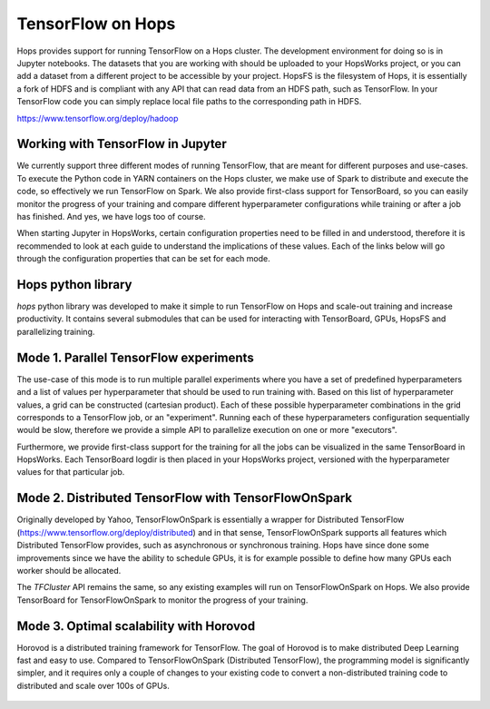 TensorFlow on Hops
==================

Hops provides support for running TensorFlow on a Hops cluster. The development environment for doing so is in Jupyter notebooks.
The datasets that you are working with should be uploaded to your HopsWorks project, or you can add a dataset from a different project to be accessible by your project. HopsFS is the filesystem of Hops, it is essentially a fork of HDFS and is compliant with any API that can read data from an HDFS path, such as TensorFlow. In your TensorFlow code you can simply replace local file paths to the corresponding path in HDFS.

https://www.tensorflow.org/deploy/hadoop


Working with TensorFlow in Jupyter
----------------------------------
We currently support three different modes of running TensorFlow, that are meant for different purposes and use-cases.
To execute the Python code in YARN containers on the Hops cluster, we make use of Spark to distribute and execute the code, so effectively we run TensorFlow on Spark. We also provide first-class support for TensorBoard, so you can easily monitor the progress of your training and compare different hyperparameter configurations while training or after a job has finished. And yes, we have logs too of course.

When starting Jupyter in HopsWorks, certain configuration properties need to be filled in and understood, therefore it is recommended to look at each guide to understand the implications of these values. Each of the links below will go through the configuration properties that can be set for each mode.


Hops python library
-------------------
`hops` python library was developed to make it simple to run TensorFlow on Hops and scale-out training and increase productivity.
It contains several submodules that can be used for interacting with TensorBoard, GPUs, HopsFS and parallelizing training.

Mode 1. Parallel TensorFlow experiments
-----------------------------------------

The use-case of this mode is to run multiple parallel experiments where you have a set of predefined hyperparameters and a list of values per hyperparameter that should be used to run training with. Based on this list of hyperparameter values, a grid can be constructed (cartesian product). Each of these possible hyperparameter combinations in the grid corresponds to a TensorFlow job, or an "experiment". Running each of these hyperparameters configuration sequentially would be slow, therefore we provide a simple API to parallelize execution on one or more "executors".

Furthermore, we provide first-class support for the training for all the jobs can be visualized in the same TensorBoard in HopsWorks. Each TensorBoard logdir is then placed in your HopsWorks project, versioned with the hyperparameter values for that particular job.

Mode 2. Distributed TensorFlow with TensorFlowOnSpark
---------------------------------------------

Originally developed by Yahoo, TensorFlowOnSpark is essentially a wrapper for Distributed TensorFlow (https://www.tensorflow.org/deploy/distributed) and in that sense, TensorFlowOnSpark supports all features which Distributed TensorFlow provides, such as asynchronous or synchronous training.
Hops have since done some improvements since we have the ability to schedule GPUs, it is for example possible to define how many GPUs each worker should be allocated.

The `TFCluster` API remains the same, so any existing examples will run on TensorFlowOnSpark on Hops. We also provide TensorBoard for TensorFlowOnSpark to monitor the progress of your training.

Mode 3. Optimal scalability with Horovod
------------------------------------

Horovod is a distributed training framework for TensorFlow. The goal of Horovod is to make distributed Deep Learning fast and easy to use. Compared to TensorFlowOnSpark (Distributed TensorFlow), the programming model is significantly simpler, and it requires only a couple of changes to your existing code to convert a non-distributed training code to distributed and scale over 100s of GPUs.

.. figure:: ../../imgs/resnet101_benchmark.png
    :alt: Increasing throughput
    :scale: 100
    :align: center
    :figclass: align-center

